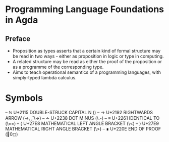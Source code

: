 * Programming Language Foundations in Agda
** Preface
   - Proposition as types asserts that a certain kind of formal
     structure may be read in two ways - either as proposition in
     logic or type in computing.
   - A related structure may be read as either the proof of the
     proposition or as a programme of the corresponding type.
   - Aims to teach operational semantics of a programming languages,
     with simply-typed lambda calculus.
* Symbols
-- ℕ  U+2115  DOUBLE-STRUCK CAPITAL N (\bN)
-- →  U+2192  RIGHTWARDS ARROW (\to, \r, \->)
-- ∸  U+2238  DOT MINUS (\.-)
-- ≡  U+2261  IDENTICAL TO (\==)
-- ⟨  U+27E8  MATHEMATICAL LEFT ANGLE BRACKET (\<)
-- ⟩  U+27E9  MATHEMATICAL RIGHT ANGLE BRACKET (\>)
-- ∎  U+220E  END OF PROOF (\qed)

